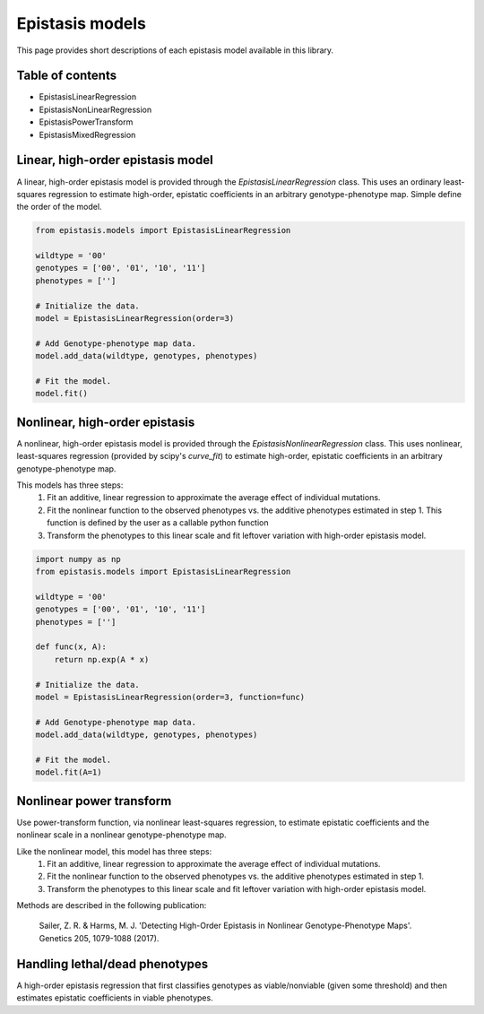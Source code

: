 Epistasis models
================

This page provides short descriptions of each epistasis model available in this library.

Table of contents
-----------------

* EpistasisLinearRegression
* EpistasisNonLinearRegression
* EpistasisPowerTransform
* EpistasisMixedRegression


Linear, high-order epistasis model
----------------------------------

A linear, high-order epistasis model is provided through the
`EpistasisLinearRegression` class. This uses an ordinary least-squares 
regression to estimate high-order, epistatic coefficients in an arbitrary
genotype-phenotype map. Simple define the order of the model.

.. code-block:: python

  from epistasis.models import EpistasisLinearRegression
  
  wildtype = '00'
  genotypes = ['00', '01', '10', '11']
  phenotypes = ['']
  
  # Initialize the data.
  model = EpistasisLinearRegression(order=3)
  
  # Add Genotype-phenotype map data.
  model.add_data(wildtype, genotypes, phenotypes)
  
  # Fit the model.
  model.fit()


Nonlinear, high-order epistasis
-------------------------------

A nonlinear, high-order epistasis model is provided through the
`EpistasisNonlinearRegression` class. This uses nonlinear, least-squares 
regression (provided by scipy's `curve_fit`) to estimate high-order, epistatic 
coefficients in an arbitrary genotype-phenotype map. 

This models has three steps:
  1. Fit an additive, linear regression to approximate the average effect of individual mutations.
  2. Fit the nonlinear function to the observed phenotypes vs. the additive phenotypes estimated in step 1. This function is defined by the user as a callable python function
  3. Transform the phenotypes to this linear scale and fit leftover variation with high-order epistasis model.

.. code-block:: python

  import numpy as np
  from epistasis.models import EpistasisLinearRegression

  wildtype = '00'
  genotypes = ['00', '01', '10', '11']
  phenotypes = ['']

  def func(x, A):
      return np.exp(A * x)

  # Initialize the data.
  model = EpistasisLinearRegression(order=3, function=func)

  # Add Genotype-phenotype map data.
  model.add_data(wildtype, genotypes, phenotypes)

  # Fit the model.
  model.fit(A=1)


Nonlinear power transform
-------------------------

Use power-transform function, via nonlinear least-squares regression, to 
estimate epistatic coefficients and the nonlinear scale in a nonlinear 
genotype-phenotype map.

Like the nonlinear model, this model has three steps:
  1. Fit an additive, linear regression to approximate the average effect of individual mutations.
  2. Fit the nonlinear function to the observed phenotypes vs. the additive phenotypes estimated in step 1.
  3. Transform the phenotypes to this linear scale and fit leftover variation with high-order epistasis model.

Methods are described in the following publication:
    
    Sailer, Z. R. & Harms, M. J. 'Detecting High-Order Epistasis in Nonlinear
    Genotype-Phenotype Maps'. Genetics 205, 1079-1088 (2017).


Handling lethal/dead phenotypes
-------------------------------

A high-order epistasis regression that first classifies genotypes as viable/nonviable (given some threshold) and then estimates epistatic coefficients in viable phenotypes.
